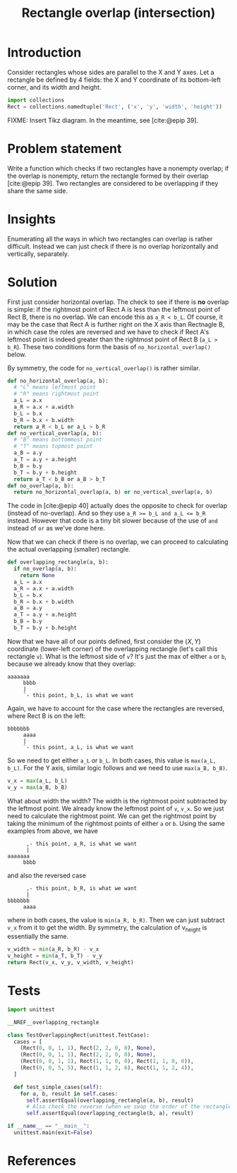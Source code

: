 #+title: Rectangle overlap (intersection)
#+HTML_HEAD: <link rel="stylesheet" type="text/css" href="syntax-highlighting.css"/>
#+HTML_HEAD: <link rel="stylesheet" type="text/css" href="style.css" />
#+PROPERTY: header-args :noweb no-export
#+OPTIONS: H:5

#+BIBLIOGRAPHY: ../../citations.bib

* Introduction

Consider rectangles whose sides are parallel to the X and Y axes. Let a rectangle be defined by 4 fields: the X and Y coordinate of its bottom-left corner, and its width and height.

#+header: :noweb-ref __NREF__overlapping_rectangle
#+begin_src python
import collections
Rect = collections.namedtuple('Rect', ('x', 'y', 'width', 'height'))
#+end_src

FIXME: Insert Tikz diagram. In the meantime, see [cite:@epip 39].

* Problem statement

Write a function which checks if two rectangles have a nonempty overlap; if the overlap is nonempty, return the rectangle formed by their overlap [cite:@epip 39]. Two rectangles are considered to be overlapping if they share the same side.

* Insights

Enumerating all the ways in which two rectangles can overlap is rather difficult. Instead we can just check if there is no overlap horizontally and vertically, separately.

* Solution

First just consider horizontal overlap. The check to see if there is *no* overlap is simple: if the rightmost point of Rect A is less than the leftmost point of Rect B, there is no overlap. We can encode this as =a_R < b_L=. Of course, it may be the case that Rect A is further right on the X axis than Rectnagle B, in which case the roles are reversed and we have to check if Rect A's leftmost point is indeed greater than the rightmost point of Rect B (=a_L > b_R=). These two conditions form the basis of =no_horizontal_overlap()= below.

By symmetry, the code for =no_vertical_overlap()= is rather similar.

#+header: :noweb-ref __NREF__overlapping_rectangle
#+begin_src python
def no_horizontal_overlap(a, b):
  # "L" means leftmost point
  # "R" means rightmost point
  a_L = a.x
  a_R = a.x + a.width
  b_L = b.x
  b_R = b.x + b.width
  return a_R < b_L or a_L > b_R
def no_vertical_overlap(a, b):
  # "B" means bottommost point
  # "T" means topmost point
  a_B = a.y
  a_T = a.y + a.height
  b_B = b.y
  b_T = b.y + b.height
  return a_T < b_B or a_B > b_T
def no_overlap(a, b):
  return no_horizontal_overlap(a, b) or no_vertical_overlap(a, b)
#+end_src

The code in [cite:@epip 40] actually does the opposite to check for overlap (instead of no-overlap). And so they use ~a_R >= b_L and a_L <= b_R~ instead. However that code is a tiny bit slower because of the use of =and= instead of =or= as we've done here.

Now that we can check if there is no overlap, we can proceed to calculating the actual overlapping (smaller) rectangle.

#+header: :noweb-ref __NREF__overlapping_rectangle
#+begin_src python
def overlapping_rectangle(a, b):
  if no_overlap(a, b):
    return None
  a_L = a.x
  a_R = a.x + a.width
  b_L = b.x
  b_R = b.x + b.width
  a_B = a.y
  a_T = a.y + a.height
  b_B = b.y
  b_T = b.y + b.height
#+end_src

Now that we have all of our points defined, first consider the $(X, Y)$ coordinate (lower-left corner) of the overlapping rectangle (let's call this rectangle =v=). What is the leftmost side of =v=? It's just the max of either =a= or =b=, because we already know that they overlap:

#+begin_example
aaaaaaa
     bbbb
     |
     `- this point, b_L, is what we want
#+end_example

Again, we have to account for the case where the rectangles are reversed, where Rect B is on the left:

#+begin_example
bbbbbbb
     aaaa
     |
     `- this point, a_L, is what we want
#+end_example

So we need to get either =a_L= or =b_L=. In both cases, this value is =max(a_L, b_L)=. For the Y axis, similar logic follows and we need to use =max(a_B, b_B)=.

#+header: :noweb-ref __NREF__overlapping_rectangle
#+begin_src python
  v_x = max(a_L, b_L)
  v_y = max(a_B, b_B)
#+end_src

What about width the width? The width is the rightmost point subtracted by the leftmost point. We already know the leftmost point of =v=, =v_x=. So we just need to calculate the rightmost point. We can get the rightmost point by taking the minimum of the rightmost points of either =a= or =b=. Using the same examples from above, we have

#+begin_example
      ,- this point, a_R, is what we want
      |
aaaaaaa
     bbbb
#+end_example

and also the reversed case

#+begin_example
      ,- this point, b_R, is what we want
      |
bbbbbbb
     aaaa
#+end_example

where in both cases, the value is =min(a_R, b_R)=. Then we can just subtract =v_x= from it to get the width. By symmetry, the calculation of v_height is essentially the same.

#+header: :noweb-ref __NREF__overlapping_rectangle
#+begin_src python
  v_width = min(a_R, b_R) - v_x
  v_height = min(a_T, b_T) - v_y
  return Rect(v_x, v_y, v_width, v_height)
#+end_src

* Tests

#+name: test
#+begin_src python :eval no :session test :tangle (codex-test-file-name)
import unittest

__NREF__overlapping_rectangle

class TestOverlappingRect(unittest.TestCase):
  cases = [
    (Rect(0, 0, 1, 1), Rect(2, 2, 0, 0), None),
    (Rect(0, 0, 1, 1), Rect(2, 2, 0, 0), None),
    (Rect(0, 0, 1, 1), Rect(1, 1, 0, 0), Rect(1, 1, 0, 0)),
    (Rect(0, 0, 5, 5), Rect(1, 1, 2, 6), Rect(1, 1, 2, 4)),
  ]

  def test_simple_cases(self):
    for a, b, result in self.cases:
      self.assertEqual(overlapping_rectangle(a, b), result)
      # Also check the reverse (when we swap the order of the rectangles).
      self.assertEqual(overlapping_rectangle(b, a), result)

if __name__ == "__main__":
  unittest.main(exit=False)
#+end_src

#+begin_src python :tangle __init__.py :exports none
#+end_src

* References
#+CITE_EXPORT: csl ~/prog/codex/deps/styles/apa.csl
#+PRINT_BIBLIOGRAPHY:
